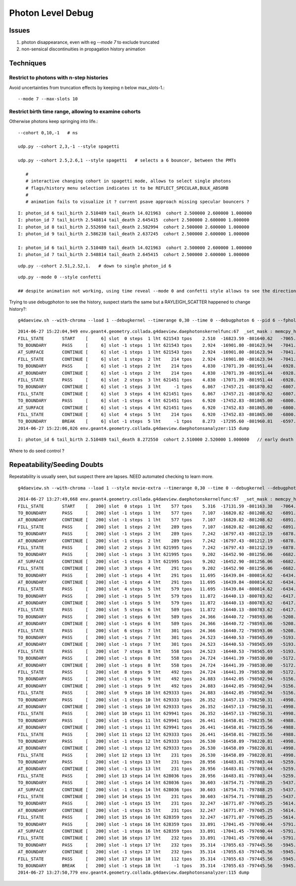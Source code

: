 Photon Level Debug
===================

Issues
---------

#. photon disappearance, even with eg `--mode 7` to exclude truncated
#. non-sensical discontinuities in propagation history animation  


Techniques
------------

Restrict to photons with n-step histories
~~~~~~~~~~~~~~~~~~~~~~~~~~~~~~~~~~~~~~~~~~~~

Avoid uncertainties from truncation effects by keeping n below max_slots-1.::

   --mode 7 --max-slots 10

Restrict birth time range, allowing to examine cohorts
~~~~~~~~~~~~~~~~~~~~~~~~~~~~~~~~~~~~~~~~~~~~~~~~~~~~~~~~

Otherwise photons keep springing into life.::

   --cohort 0,10,-1   # ns 

   udp.py --cohort 2,3,-1 --style spagetti   

   udp.py --cohort 2.5,2.6,1 --style spagetti   # selects a 6 bouncer, between the PMTs

      #
      # interactive changing cohort in spagetti mode, allows to select single photons 
      # flags/history menu selection indicates it to be REFLECT_SPECULAR,BULK_ABSORB
      #
      # animation fails to visualize it ? current psave approach missing specular bouncers ?


::

    I: photon_id 6 tail_birth 2.510489 tail_death 14.021963  cohort 2.500000 2.600000 1.000000 
    I: photon_id 7 tail_birth 2.548814 tail_death 2.645415  cohort 2.500000 2.600000 1.000000 
    I: photon_id 8 tail_birth 2.552698 tail_death 2.582994  cohort 2.500000 2.600000 1.000000 
    I: photon_id 9 tail_birth 2.586238 tail_death 2.637245  cohort 2.500000 2.600000 1.000000 

    I: photon_id 6 tail_birth 2.510489 tail_death 14.021963  cohort 2.500000 2.600000 1.000000 
    I: photon_id 7 tail_birth 2.548814 tail_death 2.645415  cohort 2.500000 2.600000 1.000000 

::

    udp.py --cohort 2.51,2.52,1.   # down to single photon_id 6 

::

    udp.py --mode 0 --style confetti

    ## despite animation not working, using time reveal --mode 0 and confetti style allows to see the direction, bounce times



Trying to use debugphoton to see the history, suspect starts the same but a RAYLEIGH_SCATTER happened to change history?::

    g4daeview.sh --with-chroma --load 1 --debugkernel --timerange 0,30 --time 0 --debugphoton 6 --pid 6 --fpholine 300  

::

    2014-06-27 15:22:04,949 env.geant4.geometry.collada.g4daeview.daephotonskernelfunc:67  _set_mask : memcpy_htod [-1, -1, 6, -1] 
    FILL_STATE       START    [     6] slot  0 steps  1 lht 621543 tpos    2.510  -16823.59 -801640.62   -7065.90    w  383.88   dir    -0.94     0.20     0.29 pol   -0.121   -0.956    0.266 
    TO_BOUNDARY      PASS     [     6] slot -1 steps  1 lht 621543 tpos    2.924  -16901.80 -801623.94   -7041.46    w  383.88   dir    -0.94     0.20     0.29 pol   -0.121   -0.956    0.266 
    AT_SURFACE       CONTINUE [     6] slot -1 steps  1 lht 621543 tpos    2.924  -16901.80 -801623.94   -7041.46    w  383.88   dir    -0.44    -0.85     0.29 pol   -0.121   -0.956    0.266 REFLECT_SPECULAR 
    FILL_STATE       CONTINUE [     6] slot  1 steps  2 lht    214 tpos    2.924  -16901.80 -801623.94   -7041.46    w  383.88   dir    -0.44    -0.85     0.29 pol   -0.121   -0.956    0.266 REFLECT_SPECULAR 
    TO_BOUNDARY      PASS     [     6] slot -1 steps  2 lht    214 tpos    4.830  -17071.39 -801951.44   -6928.56    w  383.88   dir    -0.44    -0.85     0.29 pol   -0.121   -0.956    0.266 REFLECT_SPECULAR 
    AT_BOUNDARY      CONTINUE [     6] slot -1 steps  2 lht    214 tpos    4.830  -17071.39 -801951.44   -6928.56    w  383.88   dir    -0.94     0.20     0.29 pol    0.138    0.968   -0.208 REFLECT_SPECULAR 
    FILL_STATE       PASS     [     6] slot  2 steps  3 lht 621451 tpos    4.830  -17071.39 -801951.44   -6928.56    w  383.88   dir    -0.94     0.20     0.29 pol    0.138    0.968   -0.208 REFLECT_SPECULAR 
    TO_BOUNDARY      CONTINUE [     6] slot -1 steps  3 lht     -1 tpos    6.867  -17457.21 -801870.62   -6807.88    w  383.88   dir     0.41     0.53     0.74 pol   -0.010    0.856   -0.518 RAYLEIGH_SCATTER REFLECT_SPECULAR 
    FILL_STATE       CONTINUE [     6] slot  3 steps  4 lht 621451 tpos    6.867  -17457.21 -801870.62   -6807.88    w  383.88   dir     0.41     0.53     0.74 pol   -0.010    0.856   -0.518 RAYLEIGH_SCATTER REFLECT_SPECULAR 
    TO_BOUNDARY      PASS     [     6] slot -1 steps  4 lht 621451 tpos    6.920  -17452.83 -801865.00   -6800.03    w  383.88   dir     0.41     0.53     0.74 pol   -0.010    0.856   -0.518 RAYLEIGH_SCATTER REFLECT_SPECULAR 
    AT_SURFACE       CONTINUE [     6] slot -1 steps  4 lht 621451 tpos    6.920  -17452.83 -801865.00   -6800.03    w  383.88   dir     0.57    -0.35     0.74 pol   -0.010    0.856   -0.518 RAYLEIGH_SCATTER REFLECT_SPECULAR 
    FILL_STATE       CONTINUE [     6] slot  4 steps  5 lht    214 tpos    6.920  -17452.83 -801865.00   -6800.03    w  383.88   dir     0.57    -0.35     0.74 pol   -0.010    0.856   -0.518 RAYLEIGH_SCATTER REFLECT_SPECULAR 
    TO_BOUNDARY      BREAK    [     6] slot -1 steps  5 lht     -1 tpos    8.273  -17295.60 -801960.81   -6597.52    w  383.88   dir     0.57    -0.35     0.74 pol   -0.010    0.856   -0.518 RAYLEIGH_SCATTER REFLECT_SPECULAR BULK_ABSORB 
    2014-06-27 15:22:06,026 env.geant4.geometry.collada.g4daeview.daephotonsanalyzer:115 dump


::

    I: photon_id 6 tail_birth 2.510489 tail_death 8.272550  cohort 2.510000 2.520000 1.000000   // early death



Where to do seed control ?




Repeatability/Seeding Doubts
------------------------------

Repeatability is usually seen, but suspect there are lapses. NEED automated checking to learn more.

::

    g4daeview.sh --with-chroma --load 1 --style movie-extra --timerange 0,30 --time 0 --debugkernel --debugphoton 200 --pid 200 --fpholine 300 


::

    2014-06-27 13:27:49,668 env.geant4.geometry.collada.g4daeview.daephotonskernelfunc:67  _set_mask : memcpy_htod [-1, -1, 200, -1] 
    FILL_STATE       START    [   200] slot  0 steps  1 lht    577 tpos    5.316  -17131.59 -801163.38   -7064.69    w  422.18   dir     0.87    -0.13     0.48 pol    0.466   -0.142   -0.873 
    TO_BOUNDARY      PASS     [   200] slot -1 steps  1 lht    577 tpos    7.107  -16820.82 -801208.62   -6891.35    w  422.18   dir     0.87    -0.13     0.48 pol    0.466   -0.142   -0.873 
    AT_BOUNDARY      CONTINUE [   200] slot -1 steps  1 lht    577 tpos    7.107  -16820.82 -801208.62   -6891.35    w  422.18   dir     0.87    -0.13     0.48 pol   -0.099    0.900    0.424 
    FILL_STATE       PASS     [   200] slot  1 steps  2 lht    289 tpos    7.107  -16820.82 -801208.62   -6891.35    w  422.18   dir     0.87    -0.13     0.48 pol   -0.099    0.900    0.424 
    TO_BOUNDARY      PASS     [   200] slot -1 steps  2 lht    289 tpos    7.242  -16797.43 -801212.19   -6878.37    w  422.18   dir     0.87    -0.13     0.48 pol   -0.099    0.900    0.424 
    AT_BOUNDARY      CONTINUE [   200] slot -1 steps  2 lht    289 tpos    7.242  -16797.43 -801212.19   -6878.37    w  422.18   dir     0.86    -0.11     0.49 pol   -0.119    0.903    0.413 
    FILL_STATE       PASS     [   200] slot  2 steps  3 lht 621995 tpos    7.242  -16797.43 -801212.19   -6878.37    w  422.18   dir     0.86    -0.11     0.49 pol   -0.119    0.903    0.413 
    TO_BOUNDARY      PASS     [   200] slot -1 steps  3 lht 621995 tpos    9.202  -16452.90 -801256.06   -6682.81    w  422.18   dir     0.86    -0.11     0.49 pol   -0.119    0.903    0.413 
    AT_SURFACE       CONTINUE [   200] slot -1 steps  3 lht 621995 tpos    9.202  -16452.90 -801256.06   -6682.81    w  422.18   dir     0.03     0.87     0.49 pol   -0.119    0.903    0.413 REFLECT_SPECULAR 
    FILL_STATE       CONTINUE [   200] slot  3 steps  4 lht    291 tpos    9.202  -16452.90 -801256.06   -6682.81    w  422.18   dir     0.03     0.87     0.49 pol   -0.119    0.903    0.413 REFLECT_SPECULAR 
    TO_BOUNDARY      PASS     [   200] slot -1 steps  4 lht    291 tpos   11.695  -16439.84 -800814.62   -6434.14    w  422.18   dir     0.03     0.87     0.49 pol   -0.119    0.903    0.413 REFLECT_SPECULAR 
    AT_BOUNDARY      CONTINUE [   200] slot -1 steps  4 lht    291 tpos   11.695  -16439.84 -800814.62   -6434.14    w  422.18   dir    -0.01     0.88     0.48 pol    0.949   -0.145    0.281 REFLECT_SPECULAR 
    FILL_STATE       PASS     [   200] slot  4 steps  5 lht    579 tpos   11.695  -16439.84 -800814.62   -6434.14    w  422.18   dir    -0.01     0.88     0.48 pol    0.949   -0.145    0.281 REFLECT_SPECULAR 
    TO_BOUNDARY      PASS     [   200] slot -1 steps  5 lht    579 tpos   11.872  -16440.13 -800783.62   -6417.14    w  422.18   dir    -0.01     0.88     0.48 pol    0.949   -0.145    0.281 REFLECT_SPECULAR 
    AT_BOUNDARY      CONTINUE [   200] slot -1 steps  5 lht    579 tpos   11.872  -16440.13 -800783.62   -6417.14    w  422.18   dir    -0.00     0.88     0.48 pol    0.949   -0.153    0.277 REFLECT_SPECULAR 
    FILL_STATE       PASS     [   200] slot  5 steps  6 lht    589 tpos   11.872  -16440.13 -800783.62   -6417.14    w  422.18   dir    -0.00     0.88     0.48 pol    0.949   -0.153    0.277 REFLECT_SPECULAR 
    TO_BOUNDARY      PASS     [   200] slot -1 steps  6 lht    589 tpos   24.366  -16440.72 -798593.06   -5208.03    w  422.18   dir    -0.00     0.88     0.48 pol    0.949   -0.153    0.277 REFLECT_SPECULAR 
    AT_BOUNDARY      CONTINUE [   200] slot -1 steps  6 lht    589 tpos   24.366  -16440.72 -798593.06   -5208.03    w  422.18   dir     0.01     0.88     0.48 pol   -0.925   -0.178    0.336 REFLECT_SPECULAR 
    FILL_STATE       PASS     [   200] slot  6 steps  7 lht    301 tpos   24.366  -16440.72 -798593.06   -5208.03    w  422.18   dir     0.01     0.88     0.48 pol   -0.925   -0.178    0.336 REFLECT_SPECULAR 
    TO_BOUNDARY      PASS     [   200] slot -1 steps  7 lht    301 tpos   24.523  -16440.53 -798565.69   -5193.02    w  422.18   dir     0.01     0.88     0.48 pol   -0.925   -0.178    0.336 REFLECT_SPECULAR 
    AT_BOUNDARY      CONTINUE [   200] slot -1 steps  7 lht    301 tpos   24.523  -16440.53 -798565.69   -5193.02    w  422.18   dir    -0.02     0.87     0.49 pol   -0.925   -0.204    0.322 REFLECT_SPECULAR 
    FILL_STATE       PASS     [   200] slot  7 steps  8 lht    558 tpos   24.523  -16440.53 -798565.69   -5193.02    w  422.18   dir    -0.02     0.87     0.49 pol   -0.925   -0.204    0.322 REFLECT_SPECULAR 
    TO_BOUNDARY      PASS     [   200] slot -1 steps  8 lht    558 tpos   24.724  -16441.39 -798530.00   -5172.91    w  422.18   dir    -0.02     0.87     0.49 pol   -0.925   -0.204    0.322 REFLECT_SPECULAR 
    AT_BOUNDARY      CONTINUE [   200] slot -1 steps  8 lht    558 tpos   24.724  -16441.39 -798530.00   -5172.91    w  422.18   dir    -0.02     0.85     0.52 pol   -1.000   -0.024    0.000 REFLECT_SPECULAR 
    FILL_STATE       PASS     [   200] slot  8 steps  9 lht    492 tpos   24.724  -16441.39 -798530.00   -5172.91    w  422.18   dir    -0.02     0.85     0.52 pol   -1.000   -0.024    0.000 REFLECT_SPECULAR 
    TO_BOUNDARY      PASS     [   200] slot -1 steps  9 lht    492 tpos   24.883  -16442.05 -798502.94   -5156.41    w  422.18   dir    -0.02     0.85     0.52 pol   -1.000   -0.024    0.000 REFLECT_SPECULAR 
    AT_BOUNDARY      CONTINUE [   200] slot -1 steps  9 lht    492 tpos   24.883  -16442.05 -798502.94   -5156.41    w  422.18   dir    -0.05     0.85     0.53 pol   -0.915   -0.252    0.315 REFLECT_SPECULAR 
    FILL_STATE       PASS     [   200] slot  9 steps 10 lht 629333 tpos   24.883  -16442.05 -798502.94   -5156.41    w  422.18   dir    -0.05     0.85     0.53 pol   -0.915   -0.252    0.315 REFLECT_SPECULAR 
    TO_BOUNDARY      PASS     [   200] slot -1 steps 10 lht 629333 tpos   26.352  -16457.13 -798250.31   -4998.00    w  422.18   dir    -0.05     0.85     0.53 pol   -0.915   -0.252    0.315 REFLECT_SPECULAR 
    AT_BOUNDARY      CONTINUE [   200] slot -1 steps 10 lht 629333 tpos   26.352  -16457.13 -798250.31   -4998.00    w  422.18   dir    -0.05     0.83     0.56 pol   -0.998   -0.060    0.000 REFLECT_SPECULAR 
    FILL_STATE       PASS     [   200] slot 10 steps 11 lht 629941 tpos   26.352  -16457.13 -798250.31   -4998.00    w  422.18   dir    -0.05     0.83     0.56 pol   -0.998   -0.060    0.000 REFLECT_SPECULAR 
    TO_BOUNDARY      PASS     [   200] slot -1 steps 11 lht 629941 tpos   26.441  -16458.01 -798235.56   -4988.10    w  422.18   dir    -0.05     0.83     0.56 pol   -0.998   -0.060    0.000 REFLECT_SPECULAR 
    AT_BOUNDARY      CONTINUE [   200] slot -1 steps 11 lht 629941 tpos   26.441  -16458.01 -798235.56   -4988.10    w  422.18   dir    -0.05     0.83    -0.56 pol   -0.998   -0.060    0.000 REFLECT_SPECULAR 
    FILL_STATE       PASS     [   200] slot 11 steps 12 lht 629333 tpos   26.441  -16458.01 -798235.56   -4988.10    w  422.18   dir    -0.05     0.83    -0.56 pol   -0.998   -0.060    0.000 REFLECT_SPECULAR 
    TO_BOUNDARY      PASS     [   200] slot -1 steps 12 lht 629333 tpos   26.530  -16458.89 -798220.81   -4998.00    w  422.18   dir    -0.05     0.83    -0.56 pol   -0.998   -0.060    0.000 REFLECT_SPECULAR 
    AT_BOUNDARY      CONTINUE [   200] slot -1 steps 12 lht 629333 tpos   26.530  -16458.89 -798220.81   -4998.00    w  422.18   dir    -0.05     0.85    -0.53 pol    0.998    0.060    0.000 REFLECT_SPECULAR 
    FILL_STATE       PASS     [   200] slot 12 steps 13 lht    231 tpos   26.530  -16458.89 -798220.81   -4998.00    w  422.18   dir    -0.05     0.85    -0.53 pol    0.998    0.060    0.000 REFLECT_SPECULAR 
    TO_BOUNDARY      PASS     [   200] slot -1 steps 13 lht    231 tpos   28.956  -16483.81 -797803.44   -5259.72    w  422.18   dir    -0.05     0.85    -0.53 pol    0.998    0.060    0.000 REFLECT_SPECULAR 
    AT_BOUNDARY      CONTINUE [   200] slot -1 steps 13 lht    231 tpos   28.956  -16483.81 -797803.44   -5259.72    w  422.18   dir    -0.81    -0.25    -0.53 pol   -0.037   -0.879    0.476 REFLECT_SPECULAR 
    FILL_STATE       PASS     [   200] slot 13 steps 14 lht 628036 tpos   28.956  -16483.81 -797803.44   -5259.72    w  422.18   dir    -0.81    -0.25    -0.53 pol   -0.037   -0.879    0.476 REFLECT_SPECULAR 
    TO_BOUNDARY      PASS     [   200] slot -1 steps 14 lht 628036 tpos   30.603  -16754.71 -797888.25   -5437.40    w  422.18   dir    -0.81    -0.25    -0.53 pol   -0.037   -0.879    0.476 REFLECT_SPECULAR 
    AT_SURFACE       CONTINUE [   200] slot -1 steps 14 lht 628036 tpos   30.603  -16754.71 -797888.25   -5437.40    w  422.18   dir    -0.05     0.85    -0.53 pol   -0.037   -0.879    0.476 REFLECT_SPECULAR 
    FILL_STATE       CONTINUE [   200] slot 14 steps 15 lht    231 tpos   30.603  -16754.71 -797888.25   -5437.40    w  422.18   dir    -0.05     0.85    -0.53 pol   -0.037   -0.879    0.476 REFLECT_SPECULAR 
    TO_BOUNDARY      PASS     [   200] slot -1 steps 15 lht    231 tpos   32.247  -16771.07 -797605.25   -5614.64    w  422.18   dir    -0.05     0.85    -0.53 pol   -0.037   -0.879    0.476 REFLECT_SPECULAR 
    AT_BOUNDARY      CONTINUE [   200] slot -1 steps 15 lht    231 tpos   32.247  -16771.07 -797605.25   -5614.64    w  422.18   dir    -0.81    -0.25    -0.53 pol   -0.036   -0.878    0.477 REFLECT_SPECULAR 
    FILL_STATE       PASS     [   200] slot 15 steps 16 lht 628359 tpos   32.247  -16771.07 -797605.25   -5614.64    w  422.18   dir    -0.81    -0.25    -0.53 pol   -0.036   -0.878    0.477 REFLECT_SPECULAR 
    TO_BOUNDARY      PASS     [   200] slot -1 steps 16 lht 628359 tpos   33.891  -17041.45 -797690.44   -5791.91    w  422.18   dir    -0.81    -0.25    -0.53 pol   -0.036   -0.878    0.477 REFLECT_SPECULAR 
    AT_SURFACE       CONTINUE [   200] slot -1 steps 16 lht 628359 tpos   33.891  -17041.45 -797690.44   -5791.91    w  422.18   dir    -0.05     0.85    -0.53 pol   -0.036   -0.878    0.477 REFLECT_SPECULAR 
    FILL_STATE       CONTINUE [   200] slot 16 steps 17 lht    232 tpos   33.891  -17041.45 -797690.44   -5791.91    w  422.18   dir    -0.05     0.85    -0.53 pol   -0.036   -0.878    0.477 REFLECT_SPECULAR 
    TO_BOUNDARY      PASS     [   200] slot -1 steps 17 lht    232 tpos   35.314  -17055.63 -797445.56   -5945.29    w  422.18   dir    -0.05     0.85    -0.53 pol   -0.036   -0.878    0.477 REFLECT_SPECULAR 
    AT_BOUNDARY      CONTINUE [   200] slot -1 steps 17 lht    232 tpos   35.314  -17055.63 -797445.56   -5945.29    w  422.18   dir    -0.33     0.53    -0.78 pol   -0.503   -0.798   -0.331 REFLECT_SPECULAR 
    FILL_STATE       PASS     [   200] slot 17 steps 18 lht    112 tpos   35.314  -17055.63 -797445.56   -5945.29    w  422.18   dir    -0.33     0.53    -0.78 pol   -0.503   -0.798   -0.331 REFLECT_SPECULAR 
    TO_BOUNDARY      BREAK    [   200] slot -1 steps 18 lht     -1 tpos   35.314  -17055.63 -797445.56   -5945.30    w  422.18   dir    -0.33     0.53    -0.78 pol   -0.503   -0.798   -0.331 REFLECT_SPECULAR BULK_ABSORB 
    2014-06-27 13:27:50,779 env.geant4.geometry.collada.g4daeview.daephotonsanalyzer:115 dump



